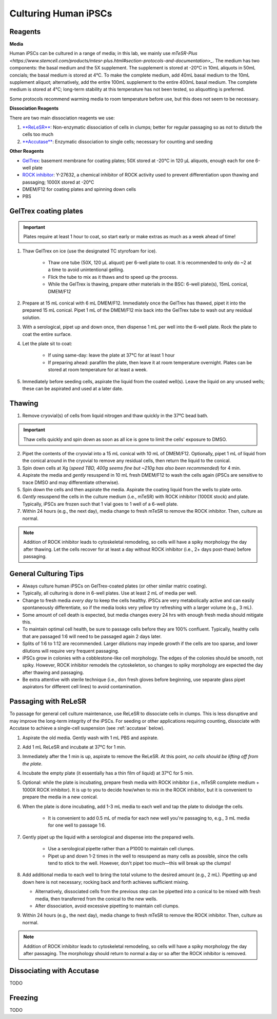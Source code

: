 Culturing Human iPSCs
======================

Reagents
--------

**Media**

Human iPSCs can be cultured in a range of media; in this lab, we mainly use `mTeSR-Plus <https://www.stemcell.com/products/mtesr-plus.html#section-protocols-and-documentation>_`.
The medium has two components: the basal medium and the 5X supplement. The supplement is stored at -20°C in 10mL aliquots in 50mL concials; the basal medium is stored at 4°C.
To make the  complete medium, add 40mL basal medium to the 10mL supplement aliquot; alternatively, add the entire 100mL supplement to the entire 400mL basal medium.
The complete medium is stored at 4°C; long-term stability at this temperature has not been tested, so aliquotting is preferred.

Some protocols recommend warming media to room temperature before use, but this does not seem to be necessary.

**Dissociation Reagents**

There are two main dissociation reagents we use:

1. `**ReLeSR** <https://www.stemcell.com/products/relesr.html>`_: Non-enzymatic dissociation of cells in clumps; better for regular passaging so as not to disturb the cells too much
2. `**Accutase** <https://www.sigmaaldrich.com/US/en/product/sigma/a6964>`_: Enzymatic dissociation to single cells; necessary for counting and seeding

**Other Reagents**

- `GelTrex <https://www.thermofisher.com/order/catalog/product/A1413301>`_: basement membrane for coating plates; 50X stored at -20°C in 120 µL aliquots, enough each for one 6-well plate
- `ROCK inhibitor <https://www.caymanchem.com/product/10005583>`_: Y-27632, a chemical inhibitor of ROCK activity used to prevent differentiation upon thawing and passaging; 1000X stored at -20°C
- DMEM/F12 for coating plates and spinning down cells
- PBS

GelTrex coating plates
----------------------

.. important:: Plates require at least 1 hour to coat, so start early or make extras as much as a week ahead of time!

1. Thaw GelTrex on ice (use the designated TC styrofoam for ice).

    - Thaw one tube (50X, 120 µL aliquot) per 6-well plate to coat. It is recommended to only do ~2 at a time to avoid unintentional gelling.
    - Flick the tube to mix as it thaws and to speed up the process.
    - While the GelTrex is thawing, prepare other materials in the BSC: 6-well plate(s), 15mL conical, DMEM/F12

2. Prepare at 15 mL conical with 6 mL DMEM/F12. Immediately once the GelTrex has thawed, pipet it into the prepared 15 mL conical. Pipet 1 mL of the DMEM/F12 mix back into the GelTrex tube to wash out any residual solution.
3. With a serological, pipet up and down once, then dispense 1 mL per well into the 6-well plate. Rock the plate to coat the entire surface.
4. Let the plate sit to coat:

    - If using same-day: leave the plate at 37°C for at least 1 hour
    - If preparing ahead: parafilm the plate, then leave it at room temperature overnight. Plates can be stored at room temperature for at least a week.

5. Immediately before seeding cells, aspirate the liquid from the coated well(s). Leave the liquid on any unused wells; these can be aspirated and used at a later date.

Thawing
---------

.. time:: ~30 min

1. Remove cryovial(s) of cells from liquid nitrogen and thaw quickly in the 37°C bead bath.

.. important:: Thaw cells quickly and spin down as soon as all ice is gone to limit the cells' exposure to DMSO.

2. Pipet the contents of the cryovial into a 15 mL conical with 10 mL of DMEM/F12. Optionally, pipet 1 mL of liquid from the conical around in the cryovial to remove any residual cells, then return the liquid to the conical.
3. Spin down cells at Xg (*speed TBD, 400g seems fine but ~210g has also been recommended*) for 4 min.
4. Aspirate the media and *gently* resuspend in 10 mL fresh DMEM/F12 to wash the cells again (iPSCs are sensitive to trace DMSO and may differentiate otherwise).
5. Spin down the cells and then aspirate the media. Aspirate the coating liquid from the wells to plate onto.
6. *Gently* resuspend the cells in the culture medium (i.e., mTeSR) with ROCK inhibitor (1000X stock) and plate. Typically, iPSCs are frozen such that 1 vial goes to 1 well of a 6-well plate.
7. Within 24 hours (e.g., the next day), media change to fresh mTeSR to remove the ROCK inhibitor. Then, culture as normal.

.. note::
    Addition of ROCK inhibitor leads to cytoskeletal remodeling, so cells will have a spiky morphology the day after thawing.
    Let the cells recover for at least a day without ROCK inhibitor (i.e., 2+ days post-thaw) before passaging.

General Culturing Tips
----------------------

- Always culture human iPSCs on GelTrex-coated plates (or other similar matric coating).
- Typically, all culturing is done in 6-well plates. Use at least 2 mL of media per well.
- Change to fresh media *every day* to keep the cells healthy. iPSCs are very metabolically active and can easily spontaneously differentiate, so if the media looks very yellow try refreshing with a larger volume (e.g., 3 mL).
- Some amount of cell death is expected, but media changes every 24 hrs with enough fresh media should mitigate this.
- To maintain optimal cell health, be sure to passage cells before they are 100% confluent. Typically, healthy cells that are passaged 1:6 will need to be passaged again 2 days later.
- Splits of 1:6 to 1:12 are recommended. Larger dilutions may impede growth if the cells are too sparse, and lower dilutions will require very frequent passaging.
- iPSCs grow in colonies with a cobblestone-like cell morphology. The edges of the colonies should be smooth, not spiky. However, ROCK inhibitor remodels the cytoskeleton, so changes to spiky morphology are expected the day after thawing and passaging.
- Be extra attentive with sterile technique (i.e., don fresh gloves before beginning, use separate glass pipet aspirators for different cell lines) to avoid contamination.

Passaging with ReLeSR
---------------------

.. time::
    ~15 min
    Don't forget to coat plates at least 1 hr ahead of time!

To passage for general cell culture maintenance, use ReLeSR to dissociate cells in clumps. This is less disruptive and may improve the long-term integrity of the iPSCs.
For seeding or other applications requiring counting, dissociate with Accutase to achieve a single-cell suspension (see :ref:`accutase` below).

1. Aspirate the old media. Gently wash with 1 mL PBS and aspirate.
2. Add 1 mL ReLeSR and incubate at 37°C for 1 min.
3. Immediately after the 1 min is up, aspirate to remove the ReLeSR. At this point, *no cells should be lifting off from the plate*.
4. Incubate the empty plate (it essentially has a thin film of liquid) at 37°C for 5 min.
5. Optional: while the plate is incubating, prepare fresh media with ROCK inhibitor (i.e., mTeSR complete medium + 1000X ROCK inhibitor). It is up to you to decide how/when to mix in the ROCK inhibitor, but it is convenient to prepare the media in a new conical.
6. When the plate is done incubating, add 1-3 mL media to each well and tap the plate to dislodge the cells.

    - It is convenient to add 0.5 mL of media for each new well you're passaging to, e.g., 3 mL media for one well to passage 1:6.

7. Gently pipet up the liquid with a serological and dispense into the prepared wells.

    - Use a serological pipette rather than a P1000 to maintain cell clumps.
    - Pipet up and down 1-2 times in the well to resuspend as many cells as possible, since the cells tend to stick to the well. However, don't pipet too much—this will break up the clumps!

8. Add additional media to each well to bring the total volume to the desired amount (e.g., 2 mL). Pipetting up and down here is not necessary; rocking back and forth achieves sufficient mixing.

   - Alternatively, dissociated cells from the previous step can be pipetted into a conical to be mixed with fresh media, then transferred from the conical to the new wells.
   - After dissociation, avoid excessive pipetting to maintain cell clumps.

9. Within 24 hours (e.g., the next day), media change to fresh mTeSR to remove the ROCK inhibitor. Then, culture as normal.

.. note::
    Addition of ROCK inhibitor leads to cytoskeletal remodeling, so cells will have a spiky morphology the day after passaging.
    The morphology should return to normal a day or so after the ROCK inhibitor is removed.

.. _accutase:

Dissociating with Accutase
--------------------------

TODO

Freezing
---------

TODO